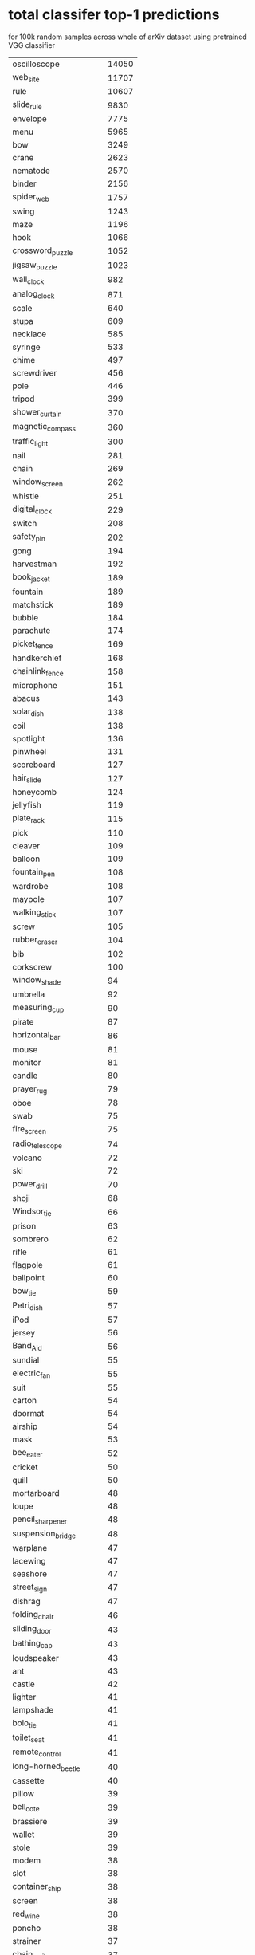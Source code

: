 * total classifer top-1 predictions
for 100k random samples across whole of arXiv dataset
using pretrained VGG classifier
|------------------------------+-------|
| oscilloscope                 | 14050 |
| web_site                     | 11707 |
| rule                         | 10607 |
| slide_rule                   |  9830 |
| envelope                     |  7775 |
| menu                         |  5965 |
| bow                          |  3249 |
| crane                        |  2623 |
| nematode                     |  2570 |
| binder                       |  2156 |
| spider_web                   |  1757 |
| swing                        |  1243 |
| maze                         |  1196 |
| hook                         |  1066 |
| crossword_puzzle             |  1052 |
| jigsaw_puzzle                |  1023 |
| wall_clock                   |   982 |
| analog_clock                 |   871 |
| scale                        |   640 |
| stupa                        |   609 |
| necklace                     |   585 |
| syringe                      |   533 |
| chime                        |   497 |
| screwdriver                  |   456 |
| pole                         |   446 |
| tripod                       |   399 |
| shower_curtain               |   370 |
| magnetic_compass             |   360 |
| traffic_light                |   300 |
| nail                         |   281 |
| chain                        |   269 |
| window_screen                |   262 |
| whistle                      |   251 |
| digital_clock                |   229 |
| switch                       |   208 |
| safety_pin                   |   202 |
| gong                         |   194 |
| harvestman                   |   192 |
| book_jacket                  |   189 |
| fountain                     |   189 |
| matchstick                   |   189 |
| bubble                       |   184 |
| parachute                    |   174 |
| picket_fence                 |   169 |
| handkerchief                 |   168 |
| chainlink_fence              |   158 |
| microphone                   |   151 |
| abacus                       |   143 |
| solar_dish                   |   138 |
| coil                         |   138 |
| spotlight                    |   136 |
| pinwheel                     |   131 |
| scoreboard                   |   127 |
| hair_slide                   |   127 |
| honeycomb                    |   124 |
| jellyfish                    |   119 |
| plate_rack                   |   115 |
| pick                         |   110 |
| cleaver                      |   109 |
| balloon                      |   109 |
| fountain_pen                 |   108 |
| wardrobe                     |   108 |
| maypole                      |   107 |
| walking_stick                |   107 |
| screw                        |   105 |
| rubber_eraser                |   104 |
| bib                          |   102 |
| corkscrew                    |   100 |
| window_shade                 |    94 |
| umbrella                     |    92 |
| measuring_cup                |    90 |
| pirate                       |    87 |
| horizontal_bar               |    86 |
| mouse                        |    81 |
| monitor                      |    81 |
| candle                       |    80 |
| prayer_rug                   |    79 |
| oboe                         |    78 |
| swab                         |    75 |
| fire_screen                  |    75 |
| radio_telescope              |    74 |
| volcano                      |    72 |
| ski                          |    72 |
| power_drill                  |    70 |
| shoji                        |    68 |
| Windsor_tie                  |    66 |
| prison                       |    63 |
| sombrero                     |    62 |
| rifle                        |    61 |
| flagpole                     |    61 |
| ballpoint                    |    60 |
| bow_tie                      |    59 |
| Petri_dish                   |    57 |
| iPod                         |    57 |
| jersey                       |    56 |
| Band_Aid                     |    56 |
| sundial                      |    55 |
| electric_fan                 |    55 |
| suit                         |    55 |
| carton                       |    54 |
| doormat                      |    54 |
| airship                      |    54 |
| mask                         |    53 |
| bee_eater                    |    52 |
| cricket                      |    50 |
| quill                        |    50 |
| mortarboard                  |    48 |
| loupe                        |    48 |
| pencil_sharpener             |    48 |
| suspension_bridge            |    48 |
| warplane                     |    47 |
| lacewing                     |    47 |
| seashore                     |    47 |
| street_sign                  |    47 |
| dishrag                      |    47 |
| folding_chair                |    46 |
| sliding_door                 |    43 |
| bathing_cap                  |    43 |
| loudspeaker                  |    43 |
| ant                          |    43 |
| castle                       |    42 |
| lighter                      |    41 |
| lampshade                    |    41 |
| bolo_tie                     |    41 |
| toilet_seat                  |    41 |
| remote_control               |    41 |
| long-horned_beetle           |    40 |
| cassette                     |    40 |
| pillow                       |    39 |
| bell_cote                    |    39 |
| brassiere                    |    39 |
| wallet                       |    39 |
| stole                        |    39 |
| modem                        |    38 |
| slot                         |    38 |
| container_ship               |    38 |
| screen                       |    38 |
| red_wine                     |    38 |
| poncho                       |    38 |
| strainer                     |    37 |
| chain_mail                   |    37 |
| punching_bag                 |    37 |
| croquet_ball                 |    37 |
| tennis_ball                  |    36 |
| puck                         |    36 |
| stethoscope                  |    36 |
| ping-pong_ball               |    36 |
| tray                         |    35 |
| face_powder                  |    34 |
| wig                          |    32 |
| iron                         |    32 |
| golf_ball                    |    32 |
| knot                         |    32 |
| theater_curtain              |    31 |
| stopwatch                    |    31 |
| padlock                      |    30 |
| soccer_ball                  |    30 |
| wool                         |    30 |
| shower_cap                   |    30 |
| velvet                       |    29 |
| sea_urchin                   |    29 |
| shopping_basket              |    29 |
| schooner                     |    29 |
| harp                         |    28 |
| dumbbell                     |    28 |
| bucket                       |    28 |
| stage                        |    28 |
| cinema                       |    28 |
| pencil_box                   |    28 |
| comic_book                   |    28 |
| clog                         |    27 |
| maraca                       |    27 |
| lipstick                     |    27 |
| paper_towel                  |    27 |
| refrigerator                 |    27 |
| radiator                     |    26 |
| washbasin                    |    26 |
| torch                        |    26 |
| pug                          |    25 |
| vase                         |    25 |
| shield                       |    25 |
| lab_coat                     |    25 |
| bassoon                      |    25 |
| brass                        |    24 |
| safe                         |    24 |
| file                         |    24 |
| tiger_beetle                 |    24 |
| letter_opener                |    23 |
| cockroach                    |    23 |
| broom                        |    23 |
| bonnet                       |    23 |
| manhole_cover                |    23 |
| perfume                      |    23 |
| mitten                       |    23 |
| birdhouse                    |    22 |
| television                   |    22 |
| alp                          |    22 |
| sock                         |    22 |
| toyshop                      |    22 |
| streetcar                    |    22 |
| computer_keyboard            |    22 |
| jack-o'-lantern              |    22 |
| starfish                     |    22 |
| racket                       |    22 |
| apron                        |    22 |
| bottlecap                    |    22 |
| desk                         |    21 |
| guillotine                   |    21 |
| geyser                       |    21 |
| pier                         |    21 |
| hourglass                    |    21 |
| shoe_shop                    |    21 |
| dragonfly                    |    21 |
| stove                        |    21 |
| conch                        |    20 |
| turnstile                    |    20 |
| laptop                       |    20 |
| sweatshirt                   |    19 |
| beaker                       |    19 |
| washer                       |    19 |
| tick                         |    19 |
| parallel_bars                |    18 |
| cradle                       |    18 |
| packet                       |    18 |
| table_lamp                   |    18 |
| palace                       |    18 |
| bannister                    |    18 |
| centipede                    |    17 |
| space_shuttle                |    17 |
| hip                          |    17 |
| buckle                       |    17 |
| cash_machine                 |    17 |
| paintbrush                   |    17 |
| cup                          |    16 |
| space_heater                 |    16 |
| lakeside                     |    16 |
| black_widow                  |    16 |
| wing                         |    16 |
| fur_coat                     |    16 |
| vault                        |    16 |
| wine_bottle                  |    16 |
| can_opener                   |    15 |
| panpipe                      |    15 |
| missile                      |    15 |
| pajama                       |    15 |
| barbell                      |    15 |
| bulletproof_vest             |    15 |
| abaya                        |    14 |
| pay-phone                    |    14 |
| toilet_tissue                |    14 |
| dock                         |    14 |
| bell_pepper                  |    14 |
| medicine_chest               |    14 |
| radio                        |    14 |
| baseball                     |    14 |
| water_tower                  |    13 |
| restaurant                   |    13 |
| cardigan                     |    13 |
| neck_brace                   |    13 |
| trolleybus                   |    13 |
| aircraft_carrier             |    13 |
| garbage_truck                |    13 |
| dam                          |    13 |
| assault_rifle                |    13 |
| diaper                       |    12 |
| shopping_cart                |    12 |
| joystick                     |    12 |
| barn                         |    12 |
| beacon                       |    12 |
| stretcher                    |    12 |
| snowplow                     |    12 |
| bathtub                      |    12 |
| barbershop                   |    12 |
| vending_machine              |    12 |
| car_mirror                   |    12 |
| fireboat                     |    12 |
| ear                          |    12 |
| mosquito_net                 |    12 |
| pot                          |    11 |
| racer                        |    11 |
| sarong                       |    11 |
| macaw                        |    11 |
| ocarina                      |    11 |
| pedestal                     |    11 |
| liner                        |    11 |
| church                       |    11 |
| electric_guitar              |    11 |
| orange                       |    11 |
| obelisk                      |    11 |
| pill_bottle                  |    11 |
| hair_spray                   |    11 |
| mousetrap                    |    11 |
| volleyball                   |    11 |
| megalith                     |    11 |
| sewing_machine               |    11 |
| library                      |    11 |
| projector                    |    10 |
| park_bench                   |    10 |
| sandal                       |    10 |
| plow                         |    10 |
| tricycle                     |    10 |
| Granny_Smith                 |    10 |
| kite                         |    10 |
| military_uniform             |    10 |
| tile_roof                    |    10 |
| studio_couch                 |    10 |
| water_bottle                 |    10 |
| ambulance                    |    10 |
| home_theater                 |    10 |
| triceratops                  |    10 |
| knee_pad                     |    10 |
| balance_beam                 |    10 |
| feather_boa                  |    10 |
| notebook                     |    10 |
| lycaenid                     |    10 |
| cliff                        |     9 |
| electric_ray                 |     9 |
| microwave                    |     9 |
| sunglasses                   |     9 |
| flamingo                     |     9 |
| academic_gown                |     9 |
| plastic_bag                  |     9 |
| barrel                       |     9 |
| vulture                      |     9 |
| planetarium                  |     9 |
| daisy                        |     9 |
| bikini                       |     9 |
| cab                          |     9 |
| hamper                       |     9 |
| zebra                        |     9 |
| reel                         |     9 |
| hard_disc                    |     9 |
| teddy                        |     9 |
| carpenter's_kit              |     9 |
| mountain_tent                |     9 |
| typewriter_keyboard          |     9 |
| goldfish                     |     9 |
| banjo                        |     9 |
| cloak                        |     8 |
| miniskirt                    |     8 |
| combination_lock             |     8 |
| strawberry                   |     8 |
| cowboy_hat                   |     8 |
| hoopskirt                    |     8 |
| steel_arch_bridge            |     8 |
| dining_table                 |     8 |
| sunglass                     |     8 |
| altar                        |     8 |
| barn_spider                  |     8 |
| saltshaker                   |     8 |
| hand-held_computer           |     8 |
| worm_fence                   |     8 |
| shovel                       |     8 |
| airliner                     |     8 |
| hatchet                      |     8 |
| seat_belt                    |     8 |
| boathouse                    |     8 |
| piggy_bank                   |     8 |
| rugby_ball                   |     8 |
| head_cabbage                 |     8 |
| black_grouse                 |     8 |
| nipple                       |     8 |
| ox                           |     8 |
| drum                         |     8 |
| chambered_nautilus           |     8 |
| viaduct                      |     8 |
| coral_fungus                 |     8 |
| rock_beauty                  |     8 |
| gondola                      |     7 |
| breastplate                  |     7 |
| forklift                     |     7 |
| mobile_home                  |     7 |
| greenhouse                   |     7 |
| sleeping_bag                 |     7 |
| wreck                        |     7 |
| unicycle                     |     7 |
| crib                         |     7 |
| desktop_computer             |     7 |
| jean                         |     7 |
| Christmas_stocking           |     7 |
| groom                        |     7 |
| bookcase                     |     7 |
| lotion                       |     7 |
| cannon                       |     7 |
| spatula                      |     7 |
| pool_table                   |     7 |
| parking_meter                |     7 |
| cellular_telephone           |     7 |
| pop_bottle                   |     7 |
| monarch                      |     7 |
| odometer                     |     7 |
| submarine                    |     7 |
| black_stork                  |     7 |
| weevil                       |     7 |
| sorrel                       |     7 |
| freight_car                  |     7 |
| cocktail_shaker              |     7 |
| minivan                      |     6 |
| red-breasted_merganser       |     6 |
| mosque                       |     6 |
| organ                        |     6 |
| ibex                         |     6 |
| scabbard                     |     6 |
| moped                        |     6 |
| crutch                       |     6 |
| bicycle-built-for-two        |     6 |
| speedboat                    |     6 |
| sea_slug                     |     6 |
| mailbag                      |     6 |
| white_stork                  |     6 |
| banana                       |     6 |
| tobacco_shop                 |     6 |
| quilt                        |     6 |
| sandbar                      |     6 |
| rapeseed                     |     6 |
| sax                          |     6 |
| beer_bottle                  |     6 |
| triumphal_arch               |     6 |
| CD_player                    |     6 |
| mortar                       |     6 |
| thimble                      |     6 |
| coral_reef                   |     6 |
| drumstick                    |     6 |
| fire_engine                  |     6 |
| pomegranate                  |     6 |
| hand_blower                  |     6 |
| trimaran                     |     6 |
| half_track                   |     5 |
| rocking_chair                |     5 |
| gown                         |     5 |
| sunscreen                    |     5 |
| hammer                       |     5 |
| bullet_train                 |     5 |
| thatch                       |     5 |
| snow_leopard                 |     5 |
| chain_saw                    |     5 |
| stone_wall                   |     5 |
| Arabian_camel                |     5 |
| soap_dispenser               |     5 |
| magpie                       |     5 |
| beer_glass                   |     5 |
| Gila_monster                 |     5 |
| plunger                      |     5 |
| snorkel                      |     5 |
| killer_whale                 |     5 |
| printer                      |     5 |
| carousel                     |     5 |
| drilling_platform            |     5 |
| oxygen_mask                  |     5 |
| paddle                       |     5 |
| vine_snake                   |     5 |
| isopod                       |     5 |
| cock                         |     5 |
| scuba_diver                  |     5 |
| valley                       |     5 |
| cliff_dwelling               |     5 |
| purse                        |     5 |
| lorikeet                     |     5 |
| violin                       |     5 |
| vacuum                       |     5 |
| trilobite                    |     5 |
| disk_brake                   |     5 |
| accordion                    |     5 |
| coffee_mug                   |     5 |
| barometer                    |     5 |
| cabbage_butterfly            |     5 |
| ski_mask                     |     5 |
| minibus                      |     5 |
| four-poster                  |     5 |
| hay                          |     4 |
| espresso_maker               |     4 |
| harvester                    |     4 |
| bald_eagle                   |     4 |
| bearskin                     |     4 |
| rotisserie                   |     4 |
| moving_van                   |     4 |
| mountain_bike                |     4 |
| lemon                        |     4 |
| baboon                       |     4 |
| beaver                       |     4 |
| leafhopper                   |     4 |
| oil_filter                   |     4 |
| limousine                    |     4 |
| space_bar                    |     4 |
| yurt                         |     4 |
| tow_truck                    |     4 |
| pickelhaube                  |     4 |
| basketball                   |     4 |
| muzzle                       |     4 |
| vestment                     |     4 |
| goblet                       |     4 |
| vizsla                       |     4 |
| tench                        |     4 |
| leatherback_turtle           |     4 |
| crash_helmet                 |     4 |
| gas_pump                     |     4 |
| dome                         |     4 |
| little_blue_heron            |     4 |
| lifeboat                     |     4 |
| tractor                      |     4 |
| brain_coral                  |     4 |
| passenger_car                |     4 |
| bookshop                     |     4 |
| butcher_shop                 |     4 |
| confectionery                |     4 |
| paddlewheel                  |     4 |
| hummingbird                  |     4 |
| Kerry_blue_terrier           |     4 |
| coffeepot                    |     4 |
| maillot                      |     4 |
| monastery                    |     4 |
| caldron                      |     4 |
| plate                        |     4 |
| anemone_fish                 |     4 |
| bobsled                      |     3 |
| totem_pole                   |     3 |
| bison                        |     3 |
| brown_bear                   |     3 |
| potter's_wheel               |     3 |
| hen-of-the-woods             |     3 |
| marimba                      |     3 |
| warthog                      |     3 |
| buckeye                      |     3 |
| coho                         |     3 |
| lion                         |     3 |
| platypus                     |     3 |
| Bouvier_des_Flandres         |     3 |
| acoustic_guitar              |     3 |
| frying_pan                   |     3 |
| photocopier                  |     3 |
| spoonbill                    |     3 |
| patio                        |     3 |
| ladle                        |     3 |
| badger                       |     3 |
| ringlet                      |     3 |
| mailbox                      |     3 |
| harmonica                    |     3 |
| bagel                        |     3 |
| pitcher                      |     3 |
| crate                        |     3 |
| water_ouzel                  |     3 |
| tank                         |     3 |
| hammerhead                   |     3 |
| projectile                   |     3 |
| breakwater                   |     3 |
| great_white_shark            |     3 |
| grocery_store                |     3 |
| digital_watch                |     3 |
| lens_cap                     |     3 |
| kimono                       |     3 |
| recreational_vehicle         |     3 |
| damselfly                    |     3 |
| ashcan                       |     3 |
| ice_bear                     |     3 |
| flatworm                     |     3 |
| junco                        |     3 |
| steam_locomotive             |     3 |
| capuchin                     |     3 |
| overskirt                    |     3 |
| mantis                       |     3 |
| black_and_gold_garden_spider |     3 |
| gyromitra                    |     3 |
| ballplayer                   |     3 |
| chest                        |     3 |
| king_penguin                 |     3 |
| European_gallinule           |     3 |
| hyena                        |     2 |
| admiral                      |     2 |
| hen                          |     2 |
| dough                        |     2 |
| cello                        |     2 |
| grand_piano                  |     2 |
| swimming_trunks              |     2 |
| American_alligator           |     2 |
| chocolate_sauce              |     2 |
| ice_lolly                    |     2 |
| cucumber                     |     2 |
| binoculars                   |     2 |
| ram                          |     2 |
| car_wheel                    |     2 |
| steel_drum                   |     2 |
| African_chameleon            |     2 |
| china_cabinet                |     2 |
| garden_spider                |     2 |
| toucan                       |     2 |
| flute                        |     2 |
| holster                      |     2 |
| dogsled                      |     2 |
| coucal                       |     2 |
| thresher                     |     2 |
| house_finch                  |     2 |
| grille                       |     2 |
| Indian_elephant              |     2 |
| king_crab                    |     2 |
| motor_scooter                |     2 |
| Great_Dane                   |     2 |
| proboscis_monkey             |     2 |
| trailer_truck                |     2 |
| barber_chair                 |     2 |
| acorn                        |     2 |
| Dutch_oven                   |     2 |
| sea_snake                    |     2 |
| tiger_cat                    |     2 |
| dung_beetle                  |     2 |
| jaguar                       |     2 |
| canoe                        |     2 |
| bakery                       |     2 |
| macaque                      |     2 |
| schipperke                   |     2 |
| backpack                     |     2 |
| peacock                      |     2 |
| puffer                       |     2 |
| tabby                        |     2 |
| upright                      |     2 |
| sports_car                   |     2 |
| hare                         |     2 |
| beagle                       |     2 |
| spindle                      |     2 |
| giant_panda                  |     2 |
| agama                        |     2 |
| tub                          |     2 |
| dial_telephone               |     2 |
| ladybug                      |     2 |
| dowitcher                    |     2 |
| ground_beetle                |     2 |
| waffle_iron                  |     2 |
| Bedlington_terrier           |     2 |
| water_snake                  |     2 |
| Madagascar_cat               |     2 |
| indigo_bunting               |     2 |
| mushroom                     |     2 |
| cassette_player              |     2 |
| corn                         |     2 |
| dalmatian                    |     1 |
| Saluki                       |     1 |
| Irish_water_spaniel          |     1 |
| go-kart                      |     1 |
| stingray                     |     1 |
| beach_wagon                  |     1 |
| Maltese_dog                  |     1 |
| cuirass                      |     1 |
| jackfruit                    |     1 |
| black_swan                   |     1 |
| promontory                   |     1 |
| bee                          |     1 |
| hartebeest                   |     1 |
| Egyptian_cat                 |     1 |
| scorpion                     |     1 |
| rock_crab                    |     1 |
| komondor                     |     1 |
| hog                          |     1 |
| grey_whale                   |     1 |
| pizza                        |     1 |
| orangutan                    |     1 |
| armadillo                    |     1 |
| football_helmet              |     1 |
| ruffed_grouse                |     1 |
| curly-coated_retriever       |     1 |
| ruddy_turnstone              |     1 |
| Sussex_spaniel               |     1 |
| wallaby                      |     1 |
| throne                       |     1 |
| Eskimo_dog                   |     1 |
| lynx                         |     1 |
| albatross                    |     1 |
| common_iguana                |     1 |
| malamute                     |     1 |
| lumbermill                   |     1 |
| grey_fox                     |     1 |
| drake                        |     1 |
| Polaroid_camera              |     1 |
| Loafer                       |     1 |
| banded_gecko                 |     1 |
| red_wolf                     |     1 |
| brambling                    |     1 |
| limpkin                      |     1 |
| Sealyham_terrier             |     1 |
| barrow                       |     1 |
| leopard                      |     1 |
| yawl                         |     1 |
| gazelle                      |     1 |
| bassinet                     |     1 |
| Ibizan_hound                 |     1 |
| sea_cucumber                 |     1 |
| chiton                       |     1 |
| Doberman                     |     1 |
| soup_bowl                    |     1 |
| Cardigan                     |     1 |
| wolf_spider                  |     1 |
| gasmask                      |     1 |
| wok                          |     1 |
| bull_mastiff                 |     1 |
| consomme                     |     1 |
| American_coot                |     1 |
| Chihuahua                    |     1 |
| golfcart                     |     1 |
| standard_poodle              |     1 |
| Crock_Pot                    |     1 |
| sea_lion                     |     1 |
| Rhodesian_ridgeback          |     1 |
| butternut_squash             |     1 |
| Komodo_dragon                |     1 |
| wood_rabbit                  |     1 |
| American_lobster             |     1 |
| common_newt                  |     1 |
| Pembroke                     |     1 |
| entertainment_center         |     1 |
| Chesapeake_Bay_retriever     |     1 |
| oxcart                       |     1 |
| Italian_greyhound            |     1 |
| African_crocodile            |     1 |
| jacamar                      |     1 |
| grasshopper                  |     1 |
| bath_towel                   |     1 |
| marmoset                     |     1 |
| tarantula                    |     1 |
| chiffonier                   |     1 |
| otterhound                   |     1 |
| hippopotamus                 |     1 |
| oystercatcher                |     1 |
| slug                         |     1 |
| English_setter               |     1 |
| dhole                        |     1 |
| custard_apple                |     1 |
| rhinoceros_beetle            |     1 |
| convertible                  |     1 |
| barracouta                   |     1 |
| American_egret               |     1 |
| malinois                     |     1 |
| African_elephant             |     1 |
| cornet                       |     1 |
| yellow_lady's_slipper        |     1 |
| ptarmigan                    |     1 |
| snowmobile                   |     1 |
| golden_retriever             |     1 |
| Siberian_husky               |     1 |
| basenji                      |     1 |
| Weimaraner                   |     1 |
| hornbill                     |     1 |
| hermit_crab                  |     1 |
| water_jug                    |     1 |
| kuvasz                       |     1 |
| Siamese_cat                  |     1 |
| trifle                       |     1 |
| cauliflower                  |     1 |
| prairie_chicken              |     1 |
| tape_player                  |     1 |
| burrito                      |     1 |
| apiary                       |     1 |
| whiskey_jug                  |     1 |
| miniature_pinscher           |     1 |
| Persian_cat                  |     1 |
| Scotch_terrier               |     1 |
| jeep                         |     1 |
| bighorn                      |     1 |
| green_mamba                  |     1 |
| pineapple                    |     1 |
| ringneck_snake               |     1 |
| tree_frog                    |     1 |
| lionfish                     |     1 |
| ostrich                      |     1 |
| Japanese_spaniel             |     1 |
| hotdog                       |     1 |
| wooden_spoon                 |     1 |
| American_black_bear          |     1 |
| Arctic_fox                   |     1 |
| boxer                        |     1 |
| flat-coated_retriever        |     1 |
| great_grey_owl               |     1 |
| eel                          |     1 |
| American_chameleon           |     1 |
| electric_locomotive          |     1 |
| papillon                     |     1 |
| Staffordshire_bullterrier    |     1 |
| Welsh_springer_spaniel       |     1 |
| hamster                      |     1 |
| dishwasher                   |     1 |
| snail                        |     1 |
| horned_viper                 |     1 |
| European_fire_salamander     |     1 |
| bittern                      |     1 |
| meerkat                      |     1 |
|------------------------------+-------|

